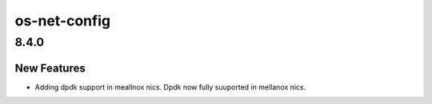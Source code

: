 =============
os-net-config
=============

.. _os-net-config_8.4.0:

8.4.0
=====

.. _os-net-config_8.4.0_New Features:

New Features
------------

.. releasenotes/notes/dpdk-on-mellanox-nics-1d8fdb843a4e2b60.yaml @ 193928916e1d831b4790026efd85c56c611297e8

- Adding dpdk support in meallnox nics.
  Dpdk now fully suuported in mellanox nics.

